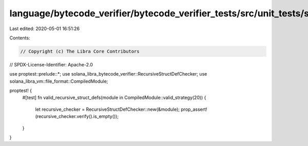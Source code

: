 language/bytecode_verifier/bytecode_verifier_tests/src/unit_tests/struct_defs_tests.rs
======================================================================================

Last edited: 2020-05-01 16:51:26

Contents:

.. code-block:: rs

    // Copyright (c) The Libra Core Contributors
// SPDX-License-Identifier: Apache-2.0

use proptest::prelude::*;
use solana_libra_bytecode_verifier::RecursiveStructDefChecker;
use solana_libra_vm::file_format::CompiledModule;

proptest! {
    #[test]
    fn valid_recursive_struct_defs(module in CompiledModule::valid_strategy(20)) {
        let recursive_checker = RecursiveStructDefChecker::new(&module);
        prop_assert!(recursive_checker.verify().is_empty());
    }
}


